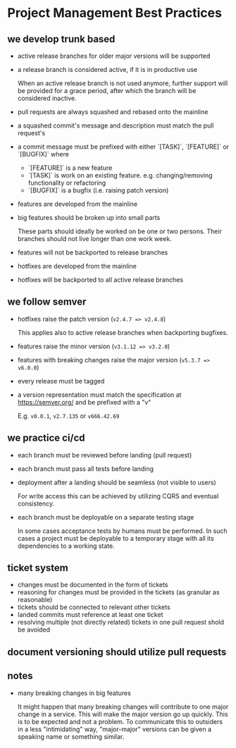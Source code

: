 * Project Management Best Practices

** we develop trunk based

    - active release branches for older major versions will be supported
    - a release branch is considered active, if it is in productive use

        When an active release branch is not used anymore, further support will be
        provided for a grace period, after which the branch will be considered
        inactive.

    - pull requests are always squashed and rebased onto the mainline
    - a squashed commit's message and description must match the pull request's
    - a commit message must be prefixed with either `[TASK]`, `[FEATURE]` or `[BUGFIX]` where
        - `[FEATURE]` is a new feature
        - `[TASK]` is work on an existing feature. e.g. changing/removing functionality or refactoring
        - `[BUGFIX]` is a bugfix (i.e. raising patch version)

    - features are developed from the mainline
    - big features should be broken up into small parts

        These parts should ideally be worked on be one or two persons.
        Their branches should not live longer than one work week.

    - features will not be backported to release branches

    - hotfixes are developed from the mainline
    - hotfixes will be backported to all active release branches

** we follow semver

    - hotfixes raise the patch version (=v2.4.7 => v2.4.8=)

        This applies also to active release branches when backporting bugfixes.

    - features raise the minor version (=v3.1.12 => v3.2.0=)
    - features with breaking changes raise the major version (=v5.3.7 => v6.0.0=)
    - every release must be tagged

    - a version representation must match the specification at https://semver.org/ and be prefixed with a "v"

        E.g. =v0.0.1=, =v2.7.135= or =v666.42.69=

** we practice ci/cd

    - each branch must be reviewed before landing (pull request)
    - each branch must pass all tests before landing
    - deployment after a landing should be seamless (not visible to users)

        For write access this can be achieved by utilizing CQRS and eventual
        consistency.

    - each branch must be deployable on a separate testing stage

        In some cases acceptance tests by humans must be performed. In such cases
        a project must be deployable to a temporary stage with all its dependencies
        to a working state.

** ticket system

    - changes must be documented in the form of tickets
    - reasoning for changes must be provided in the tickets (as granular as reasonable)
    - tickets should be connected to relevant other tickets
    - landed commits must reference at least one ticket
    - resolving multiple (not directly related) tickets in one pull request shold be avoided

** document versioning should utilize pull requests

** notes

    - many breaking changes in big features

        It might happen that many breaking changes will contribute to one major
        change in a service. This will make the major version go up quickly.
        This is to be expected and not a problem.
        To communicate this to outsiders in a less "intimidating" way, "major-major"
        versions can be given a speaking name or something similar.
